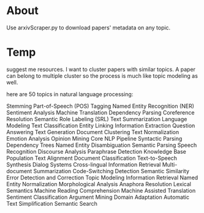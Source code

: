 * About
Use arxivScraper.py to download papers' metadata on any topic.


* Temp 
suggest me resources. I want to cluster papers with similar topics. A paper can belong to multiple cluster so the process is much like topic modeling as well.

 here are 50 topics in natural language processing:

    Stemming
    Part-of-Speech (POS) Tagging
    Named Entity Recognition (NER)
    Sentiment Analysis
    Machine Translation
    Dependency Parsing
    Coreference Resolution
    Semantic Role Labeling (SRL)
    Text Summarization
    Language Modeling
    Text Classification
    Entity Linking
    Information Extraction
    Question Answering
    Text Generation
    Document Clustering
    Text Normalization
    Emotion Analysis
    Opinion Mining
    Core NLP Pipeline
    Syntactic Parsing
    Dependency Trees
    Named Entity Disambiguation
    Semantic Parsing
    Speech Recognition
    Discourse Analysis
    Paraphrase Detection
    Knowledge Base Population
    Text Alignment
    Document Classification
    Text-to-Speech Synthesis
    Dialog Systems
    Cross-lingual Information Retrieval
    Multi-document Summarization
    Code-Switching Detection
    Semantic Similarity
    Error Detection and Correction
    Topic Modeling
    Information Retrieval
    Named Entity Normalization
    Morphological Analysis
    Anaphora Resolution
    Lexical Semantics
    Machine Reading Comprehension
    Machine Assisted Translation
    Sentiment Classification
    Argument Mining
    Domain Adaptation
    Automatic Text Simplification
    Semantic Search